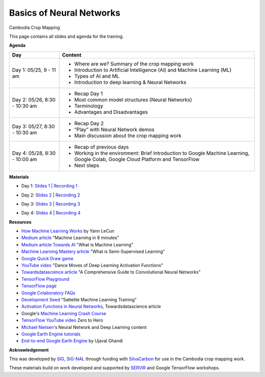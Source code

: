 .. Training Materials Template documentation master file, created by
   sphinx-quickstart on Thu May  23 20:04:01 2021.

Basics of Neural Networks
=========================

Cambodia Crop Mapping

This page contains all slides and agenda for the training.

**Agenda**

+----------------------------------+---------------------------------------------------------------------------------------------------------------------------------+
| **Day**                          | **Content**                                                                                                                     |
+----------------------------------+---------------------------------------------------------------------------------------------------------------------------------+
| Day 1: 05/25, 9 - 11 am          | * Where are we? Summary of the crop mapping work                                                                                |
|                                  | * Introduction to Artificial Intelligence (AI) and Machine Learning (ML)                                                        |
|                                  | * Types of AI and ML                                                                                                            |
|                                  | * Introduction to deep learning & Neural Networks                                                                               |
+----------------------------------+---------------------------------------------------------------------------------------------------------------------------------+
| Day 2: 05/26, 8:30 - 10:30 am    | * Recap Day 1                                                                                                                   |
|                                  | * Most common model structures (Neural Networks)                                                                                |
|                                  | * Terminology                                                                                                                   |
|                                  | * Advantages and Disadvantages                                                                                                  |
+----------------------------------+---------------------------------------------------------------------------------------------------------------------------------+
| Day 3: 05/27, 8:30 - 10:30 am    | * Recap Day 2                                                                                                                   |
|                                  | * “Play” with Neural Network demos                                                                                              |
|                                  | * Main discussion about the crop mapping work                                                                                   |
+----------------------------------+---------------------------------------------------------------------------------------------------------------------------------+
| Day 4: 05/28, 8:30 - 10:00 am    | * Recap of previous days                                                                                                        |
|                                  | * Working in the environment: Brief Introduction to Google Machine Learning, Google Colab, Google Cloud Platform and TensorFlow |
|                                  | * Next steps                                                                                                                    |
+----------------------------------+---------------------------------------------------------------------------------------------------------------------------------+

**Materials**

* Day 1: `Slides 1`_ | `Recording 1`_

.. raw:: html

    <div style="text-align: center; margin-bottom: 2em;">
    <iframe width="560" height="315" src="https://www.youtube.com/embed/yZ_gAXi6vYw" title="YouTube video player" frameborder="0" allow="accelerometer; autoplay; clipboard-write; encrypted-media; gyroscope; picture-in-picture" allowfullscreen></iframe>
    </div>

* Day 2: `Slides 2`_ | `Recording 2`_

.. raw:: html

    <div style="text-align: center; margin-bottom: 2em;">
    <iframe width="560" height="315" src="https://www.youtube.com/embed/L4zmGmANFLs" title="YouTube video player" frameborder="0" allow="accelerometer; autoplay; clipboard-write; encrypted-media; gyroscope; picture-in-picture" allowfullscreen></iframe>
    </div>

* Day 3: `Slides 3`_ | `Recording 3`_

.. raw:: html

    <div style="text-align: center; margin-bottom: 2em;">
    <iframe width="560" height="315" src="https://www.youtube.com/embed/Gty6fIQW9bc" title="YouTube video player" frameborder="0" allow="accelerometer; autoplay; clipboard-write; encrypted-media; gyroscope; picture-in-picture" allowfullscreen></iframe>
    </div>

* Day 4: `Slides 4`_ | `Recording 4`_

.. raw:: html

 <div style="text-align: center; margin-bottom: 2em;">
    <iframe width="560" height="315" src="https://www.youtube.com/embed/OF8NoLKepPM" title="YouTube video player" frameborder="0" allow="accelerometer; autoplay; clipboard-write; encrypted-media; gyroscope; picture-in-picture" allowfullscreen></iframe>
    </div>

.. _Slides 1: https://docs.google.com/presentation/d/1Zc1jCAWBRTscJejKdF9M0d5JB6NwvTCtfCJSN6d35YI/edit?usp=sharing
.. _Recording 1: https://drive.google.com/file/d/1fm1kxoVLk7VjmFPGZdz6IB7t8vVBs9-h/view?usp=sharing
.. _Slides 2: https://docs.google.com/presentation/d/1bD-9V9ekrAulH5Jhryi0T0Ep9_Lh9TdMW-u9sNL4YO4/edit?usp=sharing
.. _Recording 2: https://drive.google.com/file/d/1Lb88onHo64sccWVTZUT8m3ZQum5d5E0-/view?usp=sharing
.. _Slides 3: https://docs.google.com/presentation/d/1CtqExFFSzmaeasvTVmDxNMTDZeq3RI7hDTY0fcphkeo/edit?usp=sharing
.. _Recording 3: https://drive.google.com/file/d/1pNAsNKGAvf8G7XIWT7pzS_JSJhKdvivw/view?usp=sharing
.. _Slides 4: https://docs.google.com/presentation/d/1iI6j7u8mZdx5F7aFZDPu40yywWouVEiIUE3gYu5UeL0/edit?usp=sharing
.. _Recording 4: https://drive.google.com/file/d/1FcilpFkb-LgN__SV8spwM_yfeKupRqDP/view?usp=sharing

**Resources**

* `How Machine Learning Works`_ by Yann LeCun
* `Medium article`_ "Machine Learning in 8 minutes"
* `Medium article Towards AI`_ "What is Machine Learning"
* `Machine Learning Mastery article`_ "What is Semi-Supervised Learning"
* `Google Quick Draw game`_
* `YouTube video`_ "Dance Moves of Deep Learning Activation Functions"
* `Towardsdatascience article`_ "A Comprehensive Guide to Convolutional Neural Networks"
* `TensorFlow Playground`_
* `TensorFlow page`_
* `Google Colaboratory FAQs`_
* `Development Seed`_ "Sattelite Machine Learning Training"
* `Activation Functions in Neural Networks`_, Towardsdatascience article
* Google's `Machine Learning Crash Course`_
* `TensorFlow YouTube video`_ Zero to Hero
* `Michael Nielsen`_'s Neural Network and Deep Learning content
* `Google Earth Engine tutorials`_
* `End-to-end Google Earth Engine`_ by Ujaval Ghandi

.. _How Machine Learning Works: https://www.facebook.com/Engineering/videos/10154673882797200/
.. _Medium article: https://medium.com/fintechexplained/introduction-to-machine-learning-4b2d7c57613b
.. _Medium article Towards AI: https://pub.towardsai.net/what-is-machine-learning-ml-b58162f97ec7
.. _Machine Learning Mastery article: https://machinelearningmastery.com/what-is-semi-supervised-learning/
.. _Google Quick Draw game: https://quickdraw.withgoogle.com/
.. _YouTube video: https://www.youtube.com/watch?v=1Du1XScHCww
.. _Towardsdatascience article: https://towardsdatascience.com/a-comprehensive-guide-to-convolutional-neural-networks-the-eli5-way-3bd2b1164a53
.. _TensorFlow Playground: http://playground.tensorflow.org
.. _TensorFlow page: https://www.tensorflow.org/
.. _Google Colaboratory FAQs: https://research.google.com/colaboratory/faq.html
.. _Development Seed: https://developmentseed.org/sat-ml-training/IntroMachineLearning
.. _Activation Functions in Neural Networks: https://towardsdatascience.com/activation-functions-neural-networks-1cbd9f8d91d6
.. _Machine Learning Crash Course: https://developers.google.com/machine-learning/crash-course
.. _TensorFlow YouTube video: https://youtu.be/KNAWp2S3w94
.. _Michael Nielsen: http://neuralnetworksanddeeplearning.com/index.html
.. _Google Earth Engine tutorials: https://developers.google.com/earth-engine/tutorials/tutorials
.. _End-to-end Google Earth Engine: https://courses.spatialthoughts.com/end-to-end-gee.html

**Acknowledgement**

This was developed by `SIG <https://sig-gis.com>`_, `SIG-NAL <https://sig-nal.org>`_ through funding with `SilvaCarbon <https://www.silvacarbon.org/>`_ for use in the Cambodia crop mapping work.

These materials build on work developed and supported by `SERVIR <https://servirglobal.net>`_ and Google TensorFlow workshops.
